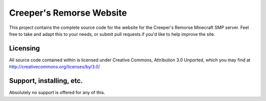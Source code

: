 Creeper's Remorse Website
=========================

This project contains the complete source code for the website for the
Creeper's Remorse Minecraft SMP server. Feel free to take and adapt this to
your needs, or submit pull requests if you'd like to help improve the site. 

Licensing
--------------------------

All source code contained within is licensed under Creative Commons,
Attribution 3.0 Unported, which you may find at 
http://creativecommons.org/licenses/by/3.0/
  
Support, installing, etc.
-------------------------

Absolutely no support is offered for any of this.
